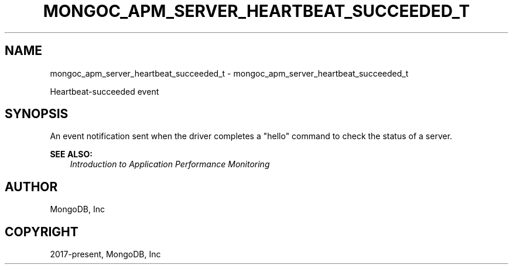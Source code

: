 .\" Man page generated from reStructuredText.
.
.
.nr rst2man-indent-level 0
.
.de1 rstReportMargin
\\$1 \\n[an-margin]
level \\n[rst2man-indent-level]
level margin: \\n[rst2man-indent\\n[rst2man-indent-level]]
-
\\n[rst2man-indent0]
\\n[rst2man-indent1]
\\n[rst2man-indent2]
..
.de1 INDENT
.\" .rstReportMargin pre:
. RS \\$1
. nr rst2man-indent\\n[rst2man-indent-level] \\n[an-margin]
. nr rst2man-indent-level +1
.\" .rstReportMargin post:
..
.de UNINDENT
. RE
.\" indent \\n[an-margin]
.\" old: \\n[rst2man-indent\\n[rst2man-indent-level]]
.nr rst2man-indent-level -1
.\" new: \\n[rst2man-indent\\n[rst2man-indent-level]]
.in \\n[rst2man-indent\\n[rst2man-indent-level]]u
..
.TH "MONGOC_APM_SERVER_HEARTBEAT_SUCCEEDED_T" "3" "Aug 31, 2022" "1.23.0" "libmongoc"
.SH NAME
mongoc_apm_server_heartbeat_succeeded_t \- mongoc_apm_server_heartbeat_succeeded_t
.sp
Heartbeat\-succeeded event
.SH SYNOPSIS
.sp
An event notification sent when the driver completes a \(dqhello\(dq command to check the status of a server.
.sp
\fBSEE ALSO:\fP
.INDENT 0.0
.INDENT 3.5
.nf
\fI\%Introduction to Application Performance Monitoring\fP
.fi
.sp
.UNINDENT
.UNINDENT
.SH AUTHOR
MongoDB, Inc
.SH COPYRIGHT
2017-present, MongoDB, Inc
.\" Generated by docutils manpage writer.
.
